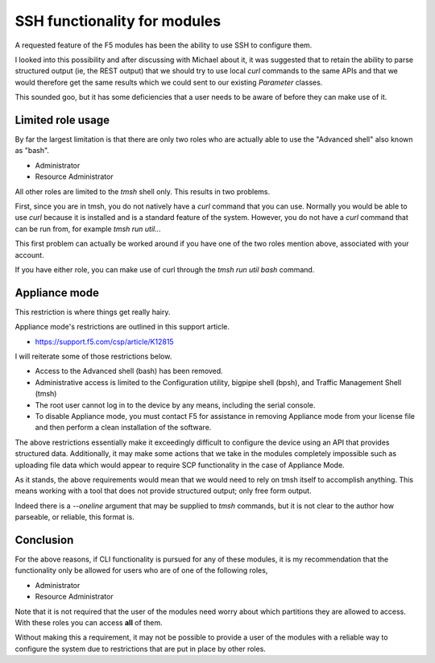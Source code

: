 SSH functionality for modules
=============================

A requested feature of the F5 modules has been the ability to use SSH to configure them.

I looked into this possibility and after discussing with Michael about it, it was
suggested that to retain the ability to parse structured output (ie, the REST output)
that we should try to use local `curl` commands to the same APIs and that we would
therefore get the same results which we could sent to our existing `Parameter` classes.

This sounded goo, but it has some deficiencies that a user needs to be aware of before
they can make use of it.

Limited role usage
------------------

By far the largest limitation is that there are only two roles who are actually able
to use the "Advanced shell" also known as "bash".

* Administrator
* Resource Administrator

All other roles are limited to the `tmsh` shell only. This results in two problems.

First, since you are in tmsh, you do not natively have a `curl` command that you can
use. Normally you would be able to use `curl` because it is installed and is a standard
feature of the system. However, you do not have a `curl` command that can be run
from, for example `tmsh run util...`

This first problem can actually be worked around if you have one of the two roles
mention above, associated with your account.

If you have either role, you can make use of curl through the `tmsh run util bash`
command.

Appliance mode
--------------

This restriction is where things get really hairy.

Appliance mode's restrictions are outlined in this support article.

* https://support.f5.com/csp/article/K12815

I will reiterate some of those restrictions below.

* Access to the Advanced shell (bash) has been removed.
* Administrative access is limited to the Configuration utility, bigpipe shell (bpsh),
  and Traffic Management Shell (tmsh)
* The root user cannot log in to the device by any means, including the serial console.
* To disable Appliance mode, you must contact F5 for assistance in removing Appliance
  mode from your license file and then perform a clean installation of the software.

The above restrictions essentially make it exceedingly difficult to configure the
device using an API that provides structured data. Additionally, it may make some
actions that we take in the modules completely impossible such as uploading file
data which would appear to require SCP functionality in the case of Appliance Mode.

As it stands, the above requirements would mean that we would need to rely on tmsh
itself to accomplish anything. This means working with a tool that does not provide
structured output; only free form output.

Indeed there is a `--oneline` argument that may be supplied to `tmsh` commands, but
it is not clear to the author how parseable, or reliable, this format is.

Conclusion
----------

For the above reasons, if CLI functionality is pursued for any of these modules, it
is my recommendation that the functionality only be allowed for users who are of
one of the following roles,

* Administrator
* Resource Administrator

Note that it is not required that the user of the modules need worry about which
partitions they are allowed to access. With these roles you can access **all** of
them.

Without making this a requirement, it may not be possible to provide a user of the
modules with a reliable way to configure the system due to restrictions that are
put in place by other roles.
